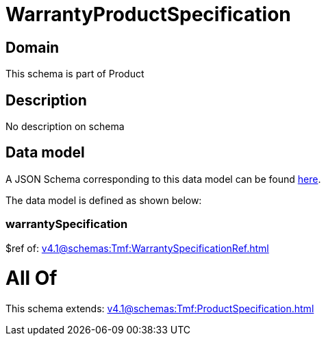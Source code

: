 = WarrantyProductSpecification

[#domain]
== Domain

This schema is part of Product

[#description]
== Description

No description on schema


[#data_model]
== Data model

A JSON Schema corresponding to this data model can be found https://tmforum.org[here].

The data model is defined as shown below:


=== warrantySpecification
$ref of: xref:v4.1@schemas:Tmf:WarrantySpecificationRef.adoc[]


= All Of 
This schema extends: xref:v4.1@schemas:Tmf:ProductSpecification.adoc[]
